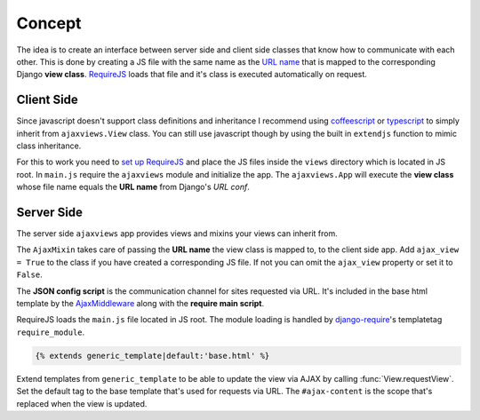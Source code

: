 
*******
Concept
*******

.. image:: _static/server_browser.svg
    :alt: server browser relations
    :width: 380
    :align: right

The idea is to create an interface between server side and client side classes that know how to communicate
with each other. This is done by creating a JS file with the same name as the `URL name`_ that is mapped to the
corresponding Django **view class**. `RequireJS`_ loads that file and it's class is executed automatically on request.

Client Side
===========

Since javascript doesn't support class definitions and inheritance I recommend using `coffeescript`_ or
`typescript`_ to simply inherit from ``ajaxviews.View`` class. You can still use javascript though by
using the built in ``extendjs`` function to mimic class inheritance.

.. code-block:: javascript
   :caption: my_view.js
   :name: javascript class

    define(['ajaxviews'], function(ajaxviews) {
      var MyView = ajaxviews.extendjs(ajaxviews.View);
      MyView.prototype.onLoad = function () {
        // access class instance variables and methods with 'this'
      };
      return MyView;
    });

.. MyView.prototype.onPageLoad = function () {
     // console.log('instance variables and methods: ', this);
     // executed on page load (init view)
   };
   MyView.prototype.onAjaxLoad = function () {
     // executed on ajax load (update view)
   };

.. container:: flex-grid

    .. code-block:: coffeescript
       :caption: my_view.coffee
       :name: coffeescript class

        define ['ajaxviews'], (ajaxviews) ->
          class MyView extends ajaxviews.View
            onLoad: ->
              # access class instance with '@'

    .. code-block:: typescript
       :caption: my_view.ts
       :name: typescript class

        define(['ajaxviews'], function(ajaxviews) {
          class MyView extends ajaxviews.View {
            onLoad() {
              // access class instance with 'this'
            }
          }
        }

.. onPageLoad: ->
     # executed on page load (init view)
   onAjaxLoad: ->
     # executed on ajax load (update view)

.. onPageLoad() {
     // executed on page load (init view)
   }
   onAjaxLoad() {
     // executed on ajax load (update view)
   }

For this to work you need to `set up RequireJS`_ and place the JS files inside the ``views`` directory which is
located in JS root. In ``main.js`` require the ``ajaxviews`` module and initialize the app.
The ``ajaxviews.App`` will execute the **view class** whose file name equals the **URL name** from
Django's *URL conf*.

.. code-block:: javascript
   :caption: main.js
   :name: main js file

    // setup require config

    require(['ajaxviews'], function(ajaxviews) {
      var App = ajaxviews.App;

      App.config({
        // options
      });

      App.init();
    });

Server Side
===========

The server side ``ajaxviews`` app provides views and mixins your views can inherit from.

.. container:: flex-grid

    .. code-block:: python
       :caption: urls.py
       :name: urls conf

        from django.conf.urls import url
        from .views import MyAjaxView

        urlpatterns = [
            url(r'^my/view/$', MyAjaxView.as_view(),
                name='my_view'),
        ]

    .. code-block:: python
       :caption: views.py
       :name: view classes

        from django.views.generic import View
        from ajaxviews.mixins import AjaxMixin

        class MyAjaxView(AjaxMixin, View):
            ajax_view = True

The ``AjaxMixin`` takes care of passing the **URL name** the view class is mapped to, to the client side app.
Add ``ajax_view = True`` to the class if you have created a corresponding JS file. If not you can omit the
``ajax_view`` property or set it to ``False``.

.. The client side **middleware** will always be executed.

.. code-block:: html
    :caption: base.html
    :name: base html template - JSON config

    <script id="config" type="application/json">{{ json_cfg }}</script>

The **JSON config script** is the communication channel for sites requested via URL. It's included in the base
html template by the AjaxMiddleware_ along with the **require main script**.

.. code-block:: django
   :caption: base.html
   :name: base html template - require module

    {% load require %}
    {% require_module 'main' %}

RequireJS loads the ``main.js`` file located in JS root. The module loading is handled by
`django-require`_'s templatetag ``require_module``.

.. code-block:: django

    {% extends generic_template|default:'base.html' %}

.. image:: _static/template_inheritance.svg
    :alt: Template inheritance
    :width: 450
    :align: right

Extend templates from ``generic_template`` to be able to update the view via AJAX by
calling :func:`View.requestView`. Set the default tag to the base template that's used for requests
via URL. The ``#ajax-content`` is the scope that's replaced when the view is updated.

.. raw:: html

    <div class="clear"></div>

.. _`URL name`: https://docs.djangoproject.com/en/dev/topics/http/urls/#naming-url-patterns

.. _RequireJS: http://requirejs.org

.. _coffeescript: http://coffeescript.org

.. _typescript: https://www.typescriptlang.org

.. _django-require: https://github.com/etianen/django-require

.. _set up RequireJS: setup.html#configure-requirejs

.. _AjaxMiddleware: setup.html#django-settings
